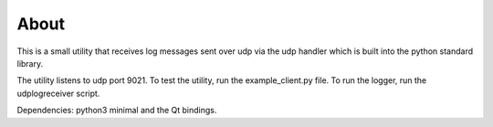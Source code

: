 

About
=====

This is a small utility that receives log messages sent over udp via the udp
handler which is built into the python standard library.

The utility listens to udp port 9021. To test the utility, run the example_client.py
file. To run the logger, run the udplogreceiver script.

Dependencies: python3 minimal and the Qt bindings.

